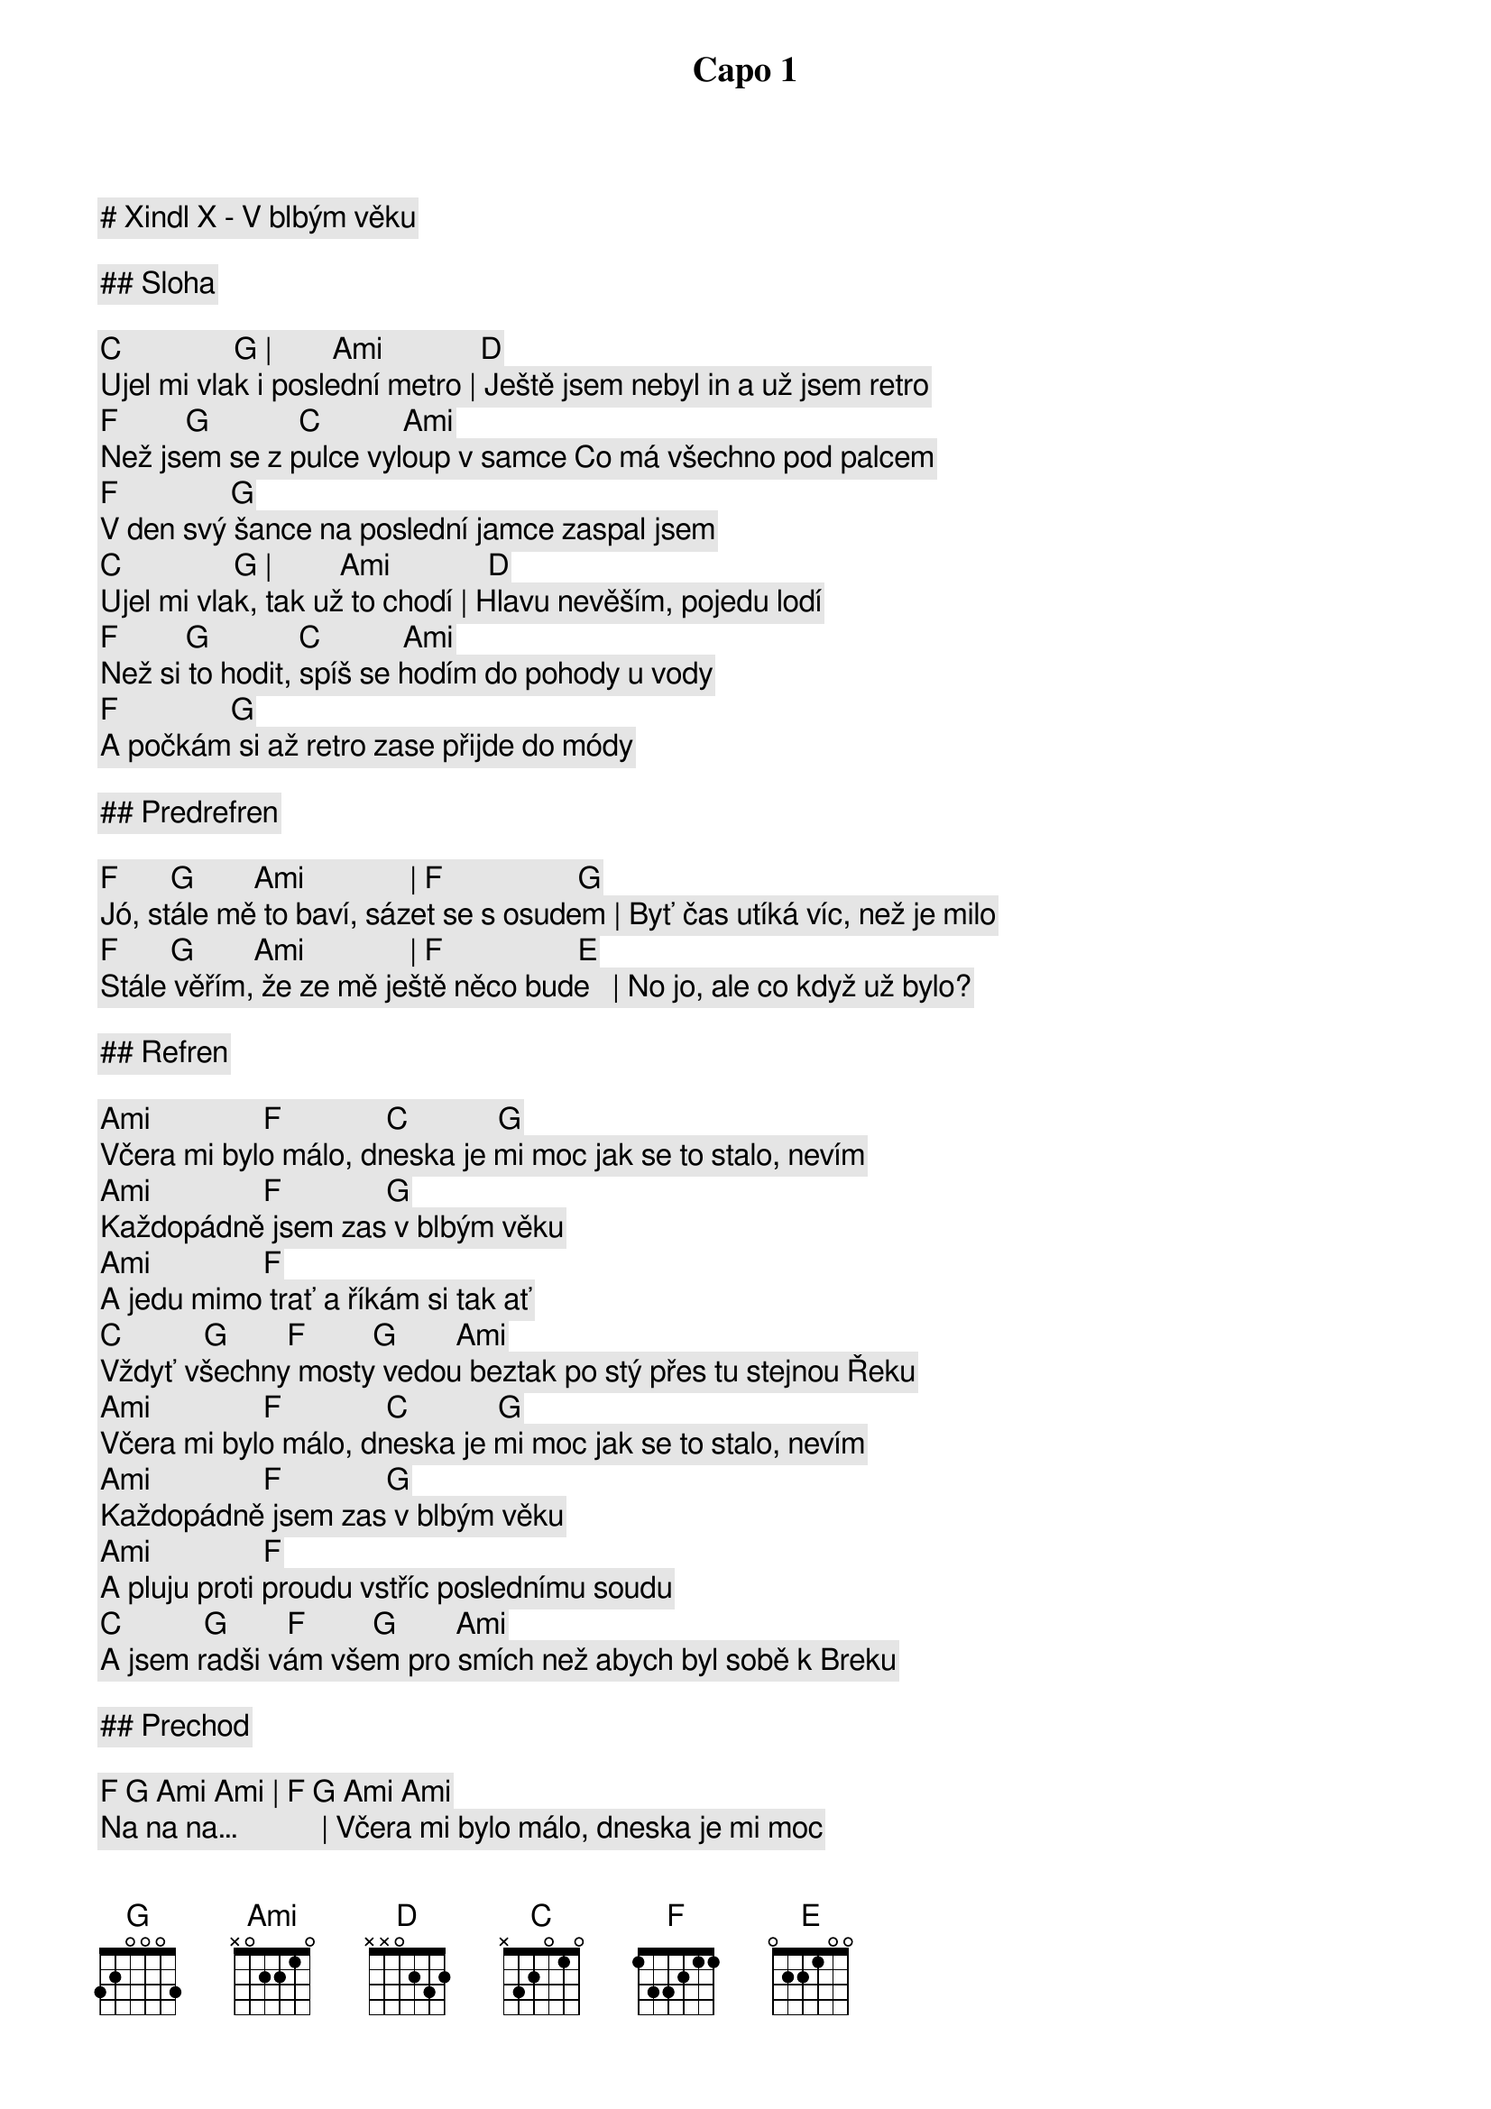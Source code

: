 # Xindl X - V blbým věku

Capo 1

## Sloha

        [C]               [G] |        [Ami]             [D]
Ujel mi vlak i poslední metro | Ještě jsem nebyl in a už jsem retro
        [F]         [G]            [C]           [Ami]
Než jsem se z pulce vyloup v samce Co má všechno pod palcem
        [F]               [G]
V den svý šance na poslední jamce zaspal jsem
        [C]               [G] |         [Ami]             [D]
Ujel mi vlak, tak už to chodí | Hlavu nevěším, pojedu lodí
        [F]         [G]            [C]           [Ami]
Než si to hodit, spíš se hodím do pohody u vody
        [F]               [G]
A počkám si až retro zase přijde do módy

## Predrefren

[F]       [G]        [Ami]              | [F]                  [G]
Jó, stále mě to baví, sázet se s osudem | Byť čas utíká víc, než je milo
[F]       [G]        [Ami]              | [F]                  [E]
Stále věřím, že ze mě ještě něco bude   | No jo, ale co když už bylo?

## Refren

[Ami]               [F]              [C]            [G]
Včera mi bylo málo, dneska je mi moc jak se to stalo, nevím
[Ami]               [F]              [G]
Každopádně jsem zas v blbým věku
       [Ami]               [F]
A jedu mimo trať a říkám si tak ať
[C]           [G]        [F]         [G]        [Ami]
Vždyť všechny mosty vedou beztak po stý přes tu stejnou Řeku
[Ami]               [F]              [C]            [G]
Včera mi bylo málo, dneska je mi moc jak se to stalo, nevím
[Ami]               [F]              [G]
Každopádně jsem zas v blbým věku
       [Ami]               [F]
A pluju proti proudu vstříc poslednímu soudu
[C]           [G]        [F]         [G]        [Ami]
A jsem radši vám všem pro smích než abych byl sobě k Breku

## Prechod

[F] [G] [Ami] [Ami] | [F] [G] [Ami] [Ami]
Na na na…           | Včera mi bylo málo, dneska je mi moc
[F] [G] [Ami] [Ami] | [F] [G] [Ami] [Ami]
Na na na…           | Včera mi bylo málo, dneska je mi moc

## Sloha

        [C]               [G]   |         [Ami]             [D]
Ujel mi vlak před rokem v dubnu | Ještě jsem nezmoudřel a už zas blbnu
        [F]         [G]            [C]           [Ami]
Jak dopustil jsem to, že život protek mi mezi prsty?
        [F]               [G]
Nevím, věřím, že až se prospím, pochopím, co s tím

## Predrefren

[F]       [G]        [Ami]              | [F]                  [G]
Jó, stále mě to baví, sázet se s osudem | Teď mám v kapse jen poslední kilo
[F]       [G]        [Ami]              | [F]                  [E]
Stále věřím, že ze mě ještě něco bude   | No jo, ale co když už bylo?

## Refren

[Ami]               [F]              [C]            [G]
Včera mi bylo málo, dneska je mi moc jak se to stalo, nevím
[Ami]               [F]              [G]
Každopádně jsem zas v blbým věku
       [Ami]               [F]
A jedu mimo trať a říkám si tak ať
[C]           [G]        [F]         [G]        [Ami]
Vždyť všechny mosty vedou beztak po stý přes tu stejnou Řeku
[Ami]               [F]              [C]            [G]
Včera mi bylo málo, dneska je mi moc jak se to stalo, nevím
[Ami]               [F]              [G]
Každopádně jsem zas v blbým věku
       [Ami]               [F]
A pluju proti proudu vstříc poslednímu soudu
[C]           [G]        [F]         [G]        [Ami]
A jsem radši vám všem pro smích než abych byl sobě k Breku

## Prechod

[F] [G] [Ami] [Ami] | [F] [G] [Ami] [Ami]
Na na na…           | Včera mi bylo málo, dneska je mi moc
[F] [G] [Ami] [Ami] | [F] [G] [Ami] [Ami]
Na na na…           | Včera mi bylo málo, dneska je mi moc

## Refren

[Ami]               [F]              [C]            [G]
Včera mi bylo málo, dneska je mi moc jak se to stalo, nevím
[Ami]               [F]              [G]
Každopádně jsem zas v blbým věku
       [Ami]               [F]
A jedu mimo trať a říkám si tak ať
[C]           [G]        [F]         [G]        [Ami]
Vždyť všechny mosty vedou beztak po stý přes tu stejnou Řeku
[Ami]               [F]              [C]            [G]
Včera mi bylo málo, dneska je mi moc jak se to stalo, nevím
[Ami]               [F]              [G]
Každopádně jsem zas v blbým věku
       [Ami]               [F]
A pluju proti proudu vstříc poslednímu soudu
[C]           [G]        [F]         [G]        [Ami]
A jsem radši vám všem pro smích než abych byl sobě k Breku

## Outro

[F] [G] [Ami] [Ami] | [F] [G] [Ami] [Ami]
Na na na…           | Včera mi bylo málo, dneska je mi moc
[F] [G] [Ami] [Ami] | [F] [G] [Ami] [Ami]
Na na na…           | Včera mi bylo málo, dneska je mi moc